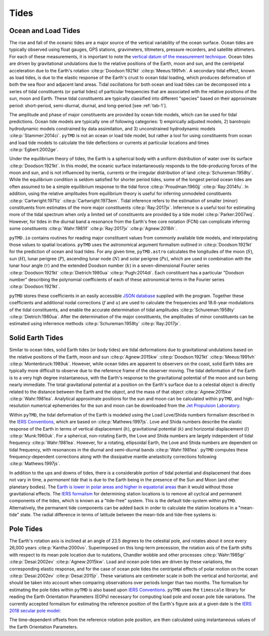Tides
#####

Ocean and Load Tides
--------------------

The rise and fall of the oceanic tides are a major source of the vertical variability of the ocean surface.
Ocean tides are typically observed using float gauges, GPS stations, gravimeters, tiltmeters, pressure recorders, and satellite altimeters.
For each of these measurements, it is important to note the `vertical datum of the measurement technique <https://www.esr.org/data-products/antarctic_tg_database/ocean-tide-and-ocean-tide-loading/>`_.
Ocean tides are driven by gravitational undulations due to the relative positions of the Earth, moon and sun, and the centripetal acceleration due to the Earth's rotation :cite:p:`Doodson:1921kt` :cite:p:`Meeus:1991vh`.
A secondary tidal effect, known as load tides, is due to the elastic response of the Earth's crust to ocean tidal loading, which produces deformation of both the sea floor and adjacent land areas.
Tidal oscillations for both ocean and load tides can be decomposed into a series of tidal constituents (or partial tides) of particular frequencies that are associated with the relative positions of the sun, moon and Earth.
These tidal constituents are typically classified into different "species" based on their approximate period: short-period, semi-diurnal, diurnal, and long-period [see :ref:`tab-1`].

.. plot:: ./background/spectra.py
    :show-source-link: False
    :caption: Tidal spectra from :cite:t:`Cartwright:1973em`
    :align: center

The amplitude and phase of major constituents are provided by ocean tide models, which can be used for tidal predictions.
Ocean tide models are typically one of following categories:
1) empirically adjusted models,
2) barotropic hydrodynamic models constrained by data assimilation, and
3) unconstrained hydrodynamic models :cite:p:`Stammer:2014ci`.
``pyTMD`` is not an ocean or load tide model, but rather a tool for using constituents from ocean and load tide models to calculate the tide deflections or currents at particular locations and times :cite:p:`Egbert:2002ge`.

Under the equilibrium theory of tides, the Earth is a spherical body with a uniform distribution of water over its surface :cite:p:`Doodson:1921kt`.
In this model, the oceanic surface instantaneously responds to the tide-producing forces of the moon and sun, and is not influenced by inertia, currents or the irregular distribution of land :cite:p:`Schureman:1958ty`.
While the equilibrium condition is seldom satisfied for shorter period tides, some of the longest period ocean tides are often assumed to be a simple equilibrium response to the tidal force :cite:p:`Proudman:1960jj` :cite:p:`Ray:2014fu`. 
In addition, using the relative amplitudes from equilibrium theory is useful for inferring unmodeled constituents :cite:p:`Cartwright:1971iz` :cite:p:`Cartwright:1973em`.
Tidal inference refers to the estimation of smaller (minor) constituents from estimates of the more major constituents :cite:p:`Ray:2017jx`.
Inferrence is a useful tool for estimating more of the tidal spectrum when only a limited set of constituents are provided by a tide model :cite:p:`Parker:2007wq`.
However, for tides in the diurnal band a resonance from the Earth's free core notation (FCN) can complicate inferring some constituents :cite:p:`Wahr:1981if` :cite:p:`Ray:2017jx` :cite:p:`Agnew:2018ih`.

``pyTMD.io`` contains routines for reading major constituent values from commonly available tide models, and interpolating those values to spatial locations.
``pyTMD`` uses the astronomical argument formalism outlined in :cite:p:`Doodson:1921kt` for the prediction of ocean and load tides. 
For any given time, ``pyTMD.astro`` calculates the longitudes of the moon (:math:`S`), sun (:math:`H`), lunar perigree (:math:`P`), ascending lunar node (:math:`N`) and solar perigree (:math:`Ps`), which are used in combination with the lunar hour angle (:math:`\tau`) and the extended Doodson number (:math:`k`) in a seven-dimensional Fourier series :cite:p:`Doodson:1921kt` :cite:p:`Dietrich:1980ua` :cite:p:`Pugh:2014di`.
Each constituent has a particular "Doodson number" describing the polynomial coefficients of each of these astronomical terms in the Fourier series :cite:p:`Doodson:1921kt`. 

.. math::
    :label: 1.1
    :name: eq:1.1

    \sigma(t) = d_1\tau + d_2 S + d_3 H + d_4 P + d_5 N + d_6 Ps + d_7 k

``pyTMD`` stores these coefficients in an easily accessible `JSON database <https://github.com/pyTMD/pyTMD/blob/main/pyTMD/data/doodson.json>`_ supplied with the program.
Together these coefficients and additional nodal corrections (:math:`f` and :math:`u`) are used to calculate the frequencies and 18.6-year modulations of the tidal constituents, and enable the accurate determination of tidal amplitudes :cite:p:`Schureman:1958ty` :cite:p:`Dietrich:1980ua`.
After the determination of the major constituents, the amplitudes of minor constituents can be estimated using inferrence methods :cite:p:`Schureman:1958ty` :cite:p:`Ray:2017jx`.


Solid Earth Tides
-----------------

Similar to ocean tides, solid Earth tides (or body tides) are tidal deformations due to gravitational undulations based on the relative positions of the Earth, moon and sun :cite:p:`Agnew:2015kw` :cite:p:`Doodson:1921kt` :cite:p:`Meeus:1991vh` :cite:p:`Montenbruck:1989uk`.
However, while ocean tides are apparent to observers on the coast, solid Earth tides are typically more difficult to observe due to the reference frame of the observer moving.
The tidal deformation of the Earth is to a very high degree instantaneous, with the Earth's response to the gravitational potential of the moon and sun being nearly immediate.
The total gravitational potential at a position on the Earth's surface due to a celestial object is directly related to the distance between the Earth and the object, and the mass of that object :cite:p:`Agnew:2015kw` :cite:p:`Wahr:1981ea`.
Analytical approximate positions for the sun and moon can be calculated within ``pyTMD``, and high-resolution numerical ephemerides for the sun and moon can be downloaded from the `Jet Propulsion Laboratory <https://ssd.jpl.nasa.gov/planets/orbits.html>`_.

Within ``pyTMD``, the tidal deformation of the Earth is modeled using the Load Love/Shida numbers formalism described in the `IERS Conventions <https://iers-conventions.obspm.fr/>`_, which are based on :cite:p:`Mathews:1997js`.
Love and Shida numbers describe the elastic response of the Earth in terms of vertical displacement (:math:`h`), gravitational potential (:math:`k`) and horizontal displacement (:math:`l`) :cite:p:`Munk:1960uk`.
For a spherical, non-rotating Earth, the Love and Shida numbers are largely independent of tidal frequency :cite:p:`Wahr:1981ea`.
However, for a rotating, ellipsoidal Earth, the Love and Shida numbers are dependent on tidal frequency, with resonances in the diurnal and semi-diurnal bands :cite:p:`Wahr:1981ea`.
``pyTMD`` computes these frequency-dependent corrections along with the dissipative mantle anelasticity corrections following :cite:p:`Mathews:1997js`.

In addition to the ups and downs of tides, there is a considerable portion of tidal potential and displacement that does not vary in time, a *permanent tide* that is due to the Earth being in the presence of the Sun and Moon (and other planetary bodies).
The `Earth is lower in polar areas and higher in equatorial areas <https://www.ngs.noaa.gov/PUBS_LIB/EGM96_GEOID_PAPER/egm96_geoid_paper.html>`_ than it would without those gravitational effects.
The `IERS formalism <https://iers-conventions.obspm.fr/>`_ for determining station locations is to remove all cyclical and permanent components of the tides, which is known as a "tide-free" system.
This is the default tide-system within ``pyTMD``.
Alternatively, the permanent tide components can be added back in order to calculate the station locations in a "mean-tide" state.
The radial difference in terms of latitude between the mean-tide and tide-free systems is:

.. math::
    :label: 1.2
    :name: eq:1.2

    \delta r(\varphi) = -0.120582 \left(\frac{3}{2} sin^2 \varphi - \frac{1}{2} \right)


Pole Tides
----------

The Earth's rotation axis is inclined at an angle of 23.5 degrees to the celestial pole, and rotates about it once every 26,000 years :cite:p:`Kantha:2000vo`.
Superimposed on this long-term precession, the rotation axis of the Earth shifts with respect to its mean pole location due to nutations, Chandler wobble and other processes :cite:p:`Wahr:1985gr` :cite:p:`Desai:2002ev` :cite:p:`Agnew:2015kw`.
Load and ocean pole tides are driven by these variations, the corresponding elastic response, and for the case of ocean pole tides the centripetal effects of polar motion on the ocean :cite:p:`Desai:2002ev` :cite:p:`Desai:2015jr`.
These variations are centimeter scale in both the vertical and horizontal, and should be taken into account when comparing observations over periods longer than two months.
The formalism for estimating the pole tides within ``pyTMD`` is also based upon `IERS Conventions <https://iers-conventions.obspm.fr/>`_.
``pyTMD`` uses the ``timescale`` library for reading the Earth Orientation Parameters (EOPs) necessary for computing load pole and ocean pole tide variations.
The currently accepted formalism for estimating the reference position of the Earth's figure axis at a given date is the `IERS 2018 secular pole model <https://iers-conventions.obspm.fr/chapter7.php>`_:

.. math::
    :label: 1.3
    :name: eq:1.3

    \bar{x}_s(t) &= 0.055 + 0.001677(t - 2000.0)\\
    \bar{y}_s(t) &= 0.3205 + 0.00346(t - 2000.0)


The time-dependent offsets from the reference rotation pole position, are then calculated using instantaneous values of the Earth Orientation Parameters.


.. math::
    :label: 1.4
    :name: eq:1.4

    m_1(t) &= x_p(t) - \bar{x}_s(t)\\
    m_2(t) &= -(y_p(t) - \bar{y}_s(t))

.. plot:: ./background/polar-motion.py
    :show-source-link: False
    :caption: Polar motion estimates from the IERS
    :align: center
